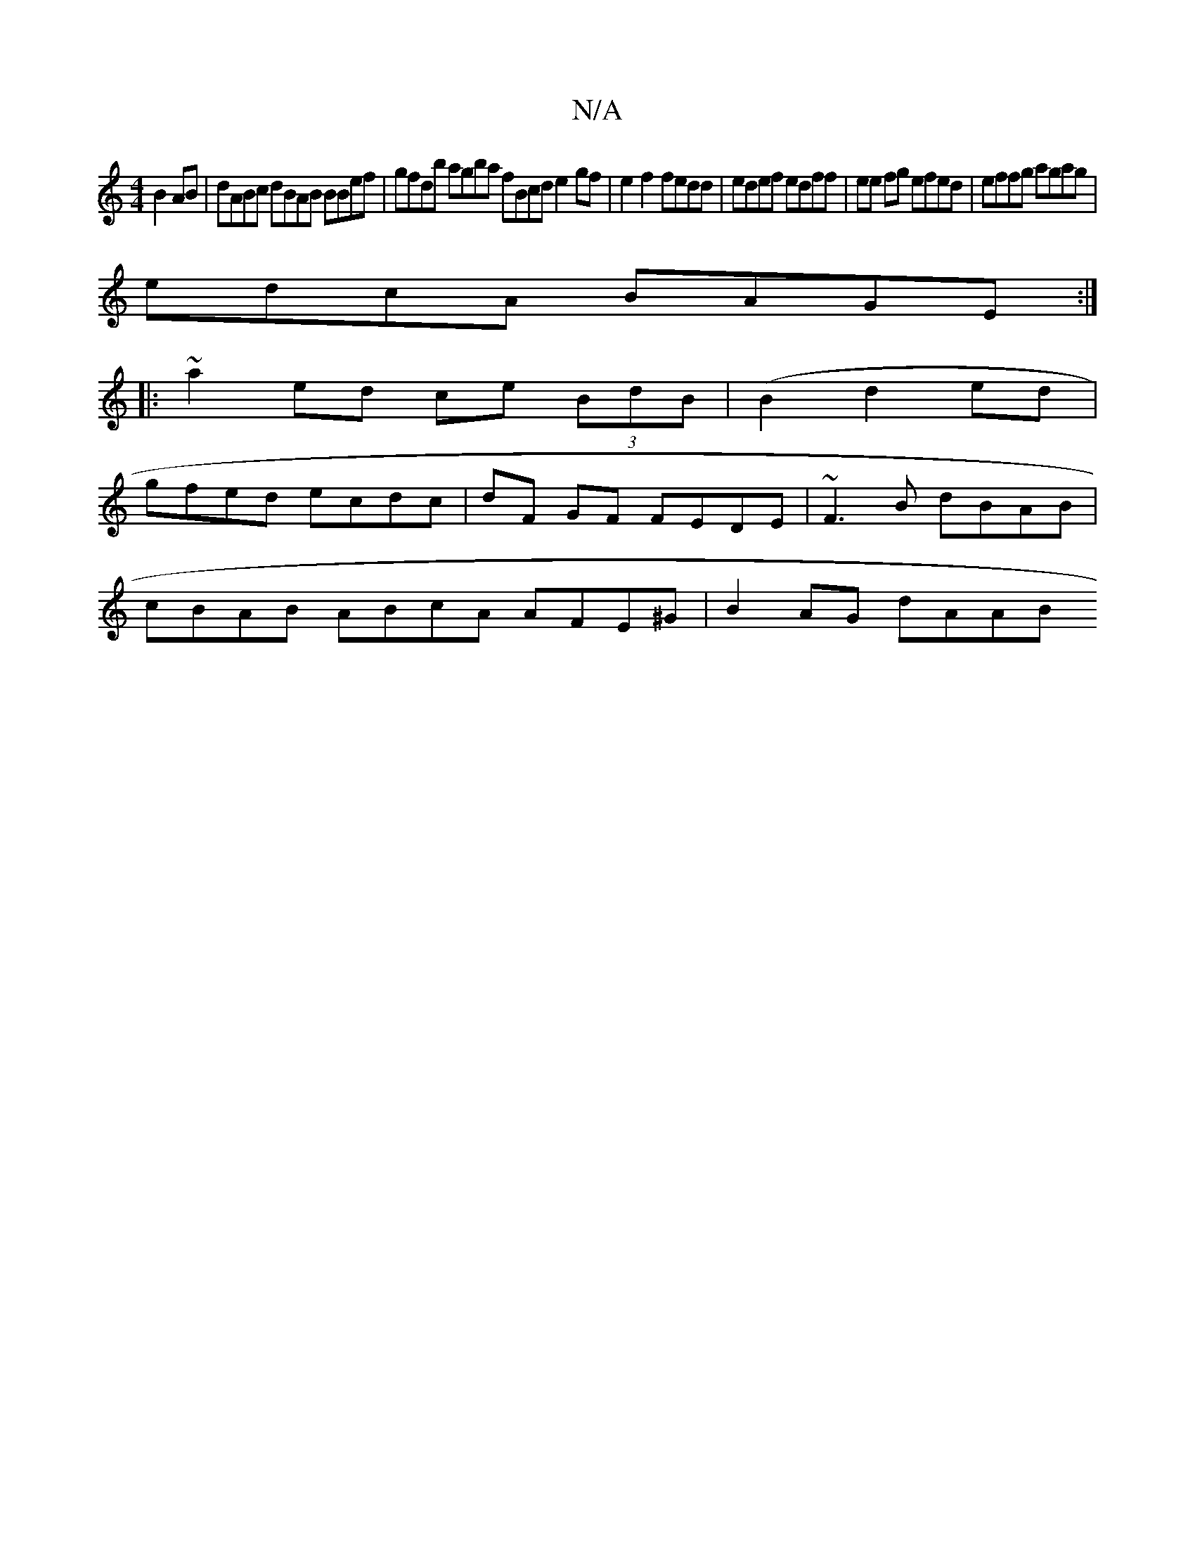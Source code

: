 X:1
T:N/A
M:4/4
R:N/A
K:Cmajor
 B2 AB | dABc dBAB BBef | gfdb agba fBcd e2 gf | e2 f2 fedd|edef edff | ee fg efed|effg agag |
edcA BAGE:|
|: ~a2 ed ce (3BdB (|B2d2ed |
gfed ecdc | dF GF FEDE | ~F3 B dBAB |
cBAB ABcA AFE^G|B2AG dAAB
